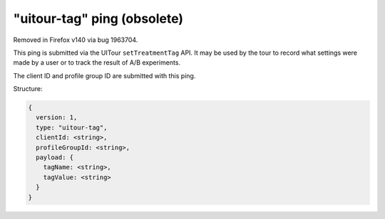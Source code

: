
"uitour-tag" ping (obsolete)
============================

Removed in Firefox v140 via bug 1963704.

This ping is submitted via the UITour ``setTreatmentTag`` API. It may be used by
the tour to record what settings were made by a user or to track the result of
A/B experiments.

The client ID and profile group ID are submitted with this ping.

Structure:

.. code-block:: js

    {
      version: 1,
      type: "uitour-tag",
      clientId: <string>,
      profileGroupId: <string>,
      payload: {
        tagName: <string>,
        tagValue: <string>
      }
    }
